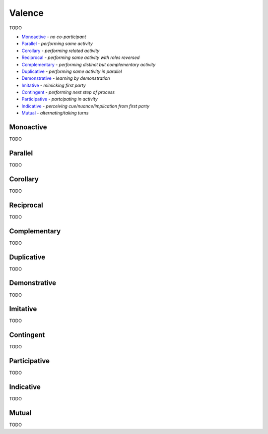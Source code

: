 Valence
-------

TODO

- `Monoactive`_ - *no co-participant*
- `Parallel`_ - *performing same activity*
- `Corollary`_ - *performing related activity*
- `Reciprocal`_ - *performing same activity with roles reversed*
- `Complementary`_ - *performing distinct but complementary activity*
- `Duplicative`_ - *performing same activity in parallel*
- `Demonstrative`_ - *learning by demonstration*
- `Imitative`_ - *mimicking first party*
- `Contingent`_ - *performing next step of process*
- `Participative`_ - *partcipating in activity*
- `Indicative`_ - *perceiving cue/nuance/implication from first party*
- `Mutual`_ - *alternating/taking turns*

Monoactive
^^^^^^^^^^

TODO

Parallel
^^^^^^^^

TODO

Corollary
^^^^^^^^^

TODO

Reciprocal
^^^^^^^^^^

TODO

Complementary
^^^^^^^^^^^^^

TODO

Duplicative
^^^^^^^^^^^

TODO

Demonstrative
^^^^^^^^^^^^^

TODO

Imitative
^^^^^^^^^

TODO

Contingent
^^^^^^^^^^

TODO

Participative
^^^^^^^^^^^^^

TODO

Indicative
^^^^^^^^^^

TODO

Mutual
^^^^^^

TODO

